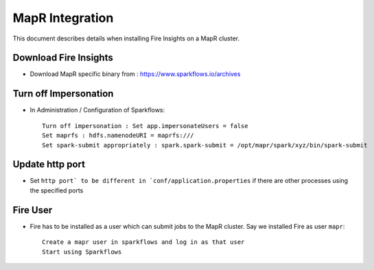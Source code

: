 MapR Integration
=====================

This document describes details when installing Fire Insights on a MapR cluster.

Download Fire Insights
---------------------

* Download MapR specific binary from : https://www.sparkflows.io/archives

Turn off Impersonation
----------------------

* In Administration / Configuration of Sparkflows::

    Turn off impersonation : Set app.impersonateUsers = false
    Set maprfs : hdfs.namenodeURI = maprfs:///
    Set spark-submit appropriately : spark.spark-submit = /opt/mapr/spark/xyz/bin/spark-submit
    
Update http port
----------------

* Set ``http port` to be different in `conf/application.properties`` if there are other processes using the specified ports

Fire User
---------

* Fire has to be installed as a user which can submit jobs to the MapR cluster. Say we installed Fire as user ``mapr``::

    Create a mapr user in sparkflows and log in as that user
    Start using Sparkflows

